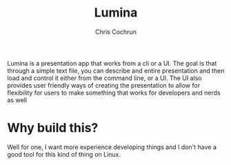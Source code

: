 #+title: Lumina
#+author: Chris Cochrun

Lumina is a presentation app that works from a cli or a UI. The goal is that through a simple text file, you can describe and entire presentation and then load and control it either from the command line, or a UI. The UI also provides user friendly ways of creating the presentation to allow for flexibility for users to make something that works for developers and nerds as well 

* Why build this?
Well for one, I want more experience developing things and I don't have a good tool for this kind of thing on Linux.
